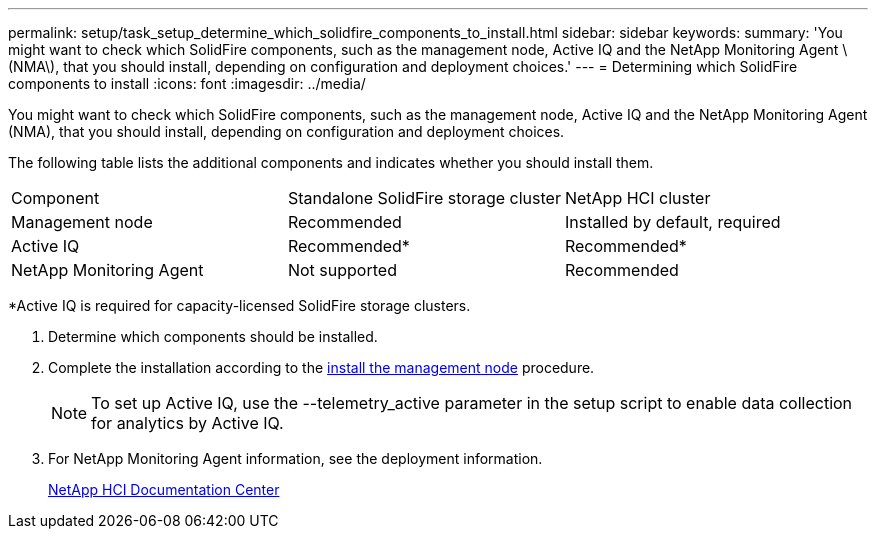 ---
permalink: setup/task_setup_determine_which_solidfire_components_to_install.html
sidebar: sidebar
keywords: 
summary: 'You might want to check which SolidFire components, such as the management node, Active IQ and the NetApp Monitoring Agent \(NMA\), that you should install, depending on configuration and deployment choices.'
---
= Determining which SolidFire components to install
:icons: font
:imagesdir: ../media/

[.lead]
You might want to check which SolidFire components, such as the management node, Active IQ and the NetApp Monitoring Agent (NMA), that you should install, depending on configuration and deployment choices.

The following table lists the additional components and indicates whether you should install them.

|===
| Component| Standalone SolidFire storage cluster| NetApp HCI cluster
a|
Management node
a|
Recommended
a|
Installed by default, required
a|
Active IQ
a|
Recommended*
a|
Recommended*
a|
NetApp Monitoring Agent
a|
Not supported
a|
Recommended
|===
*Active IQ is required for capacity-licensed SolidFire storage clusters.

. Determine which components should be installed.
. Complete the installation according to the https://docs.netapp.com/us-en/hci/docs/task_mnode_install.html[install the management node] procedure.
+
NOTE: To set up Active IQ, use the --telemetry_active parameter in the setup script to enable data collection for analytics by Active IQ.

. For NetApp Monitoring Agent information, see the deployment information.
+
https://docs.netapp.com/hci/index.jsp[NetApp HCI Documentation Center]

